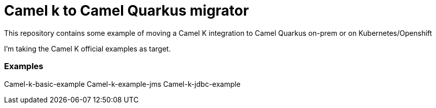 # Camel k to Camel Quarkus migrator

This repository contains some example of moving a Camel K integration to Camel Quarkus on-prem or on Kubernetes/Openshift

I'm taking the Camel K official examples as target.

### Examples 

Camel-k-basic-example
Camel-k-example-jms
Camel-k-jdbc-example

